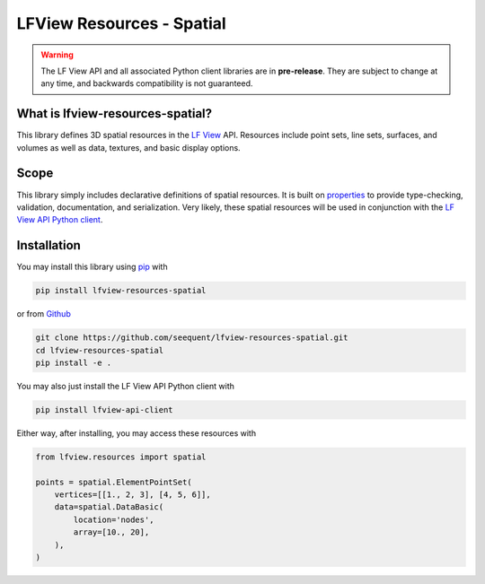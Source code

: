 LFView Resources - Spatial
************************************************************************

.. image:: https://img.shields.io/pypi/v/lfview-resources-spatial.svg
    :target: https://pypi.org/project/lfview-resources-spatial
.. image:: https://readthedocs.org/projects/lfview-resources-spatial/badge/
    :target: http://lfview-resources-spatial.readthedocs.io/en/latest/
.. image:: https://travis-ci.com/seequent/lfview-resources-spatial.svg?branch=master
    :target: https://travis-ci.com/seequent/lfview-resources-spatial
.. image:: https://codecov.io/gh/seequent/lfview-resources-spatial/branch/master/graph/badge.svg
    :target: https://codecov.io/gh/seequent/lfview-resources-spatial
.. image:: https://img.shields.io/badge/license-MIT-blue.svg
    :target: https://github.com/seequent/lfview-resources-spatial/blob/master/LICENSE

.. warning::

    The LF View API and all associated Python client libraries are in
    **pre-release**. They are subject to change at any time, and
    backwards compatibility is not guaranteed.

What is lfview-resources-spatial?
-----------------------------------
This library defines 3D spatial resources in the `LF View <https://lfview.com>`_ API.
Resources include point sets, line sets, surfaces, and volumes as well
as data, textures, and basic display options.

Scope
-----
This library simply includes declarative definitions of spatial resources.
It is built on `properties <https://propertiespy.readthedocs.io/en/latest/>`_ to
provide type-checking, validation, documentation, and serialization.
Very likely, these spatial resources will be used in conjunction with
the `LF View API Python client <https://lfview.readthedocs.io/en/latest/>`_.

Installation
------------

You may install this library using
`pip <https://pip.pypa.io/en/stable/installing/>`_  with

.. code::

    pip install lfview-resources-spatial

or from `Github <https://github.com/seequent/lfview-resources-spatial>`_

.. code::

    git clone https://github.com/seequent/lfview-resources-spatial.git
    cd lfview-resources-spatial
    pip install -e .

You may also just install the LF View API Python client with

.. code::

    pip install lfview-api-client

Either way, after installing, you may access these resources with

.. code:: python

    from lfview.resources import spatial

    points = spatial.ElementPointSet(
        vertices=[[1., 2, 3], [4, 5, 6]],
        data=spatial.DataBasic(
            location='nodes',
            array=[10., 20],
        ),
    )
